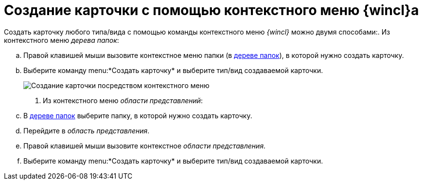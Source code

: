 = Создание карточки с помощью контекстного меню {wincl}а

Создать карточку любого типа/вида с помощью команды контекстного меню _{wincl}_ можно двумя способами:. Из контекстного меню _дерева папок_:
[loweralpha]
.. Правой клавишей мыши вызовите контекстное меню папки (в xref:interface-navigation-area.adoc#tree[дереве папок]), в которой нужно создать карточку.
.. Выберите команду menu:*Создать карточку* и выберите тип/вид создаваемой карточки.
+
image::Card_create_context_menu.png[Создание карточки посредством контекстного меню]
. Из контекстного меню _области представлений_:
[loweralpha]
.. В xref:interface-navigation-area.adoc#tree[дереве папок] выберите папку, в которой нужно создать карточку.
.. Перейдите в _область представления_.
.. Правой клавишей мыши вызовите контекстное _области представления_.
.. Выберите команду menu:*Создать карточку* и выберите тип/вид создаваемой карточки.
